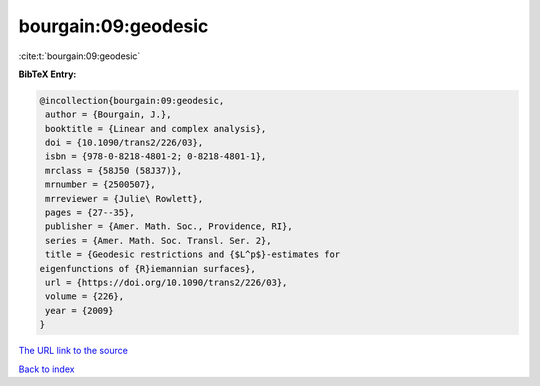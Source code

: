bourgain:09:geodesic
====================

:cite:t:`bourgain:09:geodesic`

**BibTeX Entry:**

.. code-block:: bibtex

   @incollection{bourgain:09:geodesic,
    author = {Bourgain, J.},
    booktitle = {Linear and complex analysis},
    doi = {10.1090/trans2/226/03},
    isbn = {978-0-8218-4801-2; 0-8218-4801-1},
    mrclass = {58J50 (58J37)},
    mrnumber = {2500507},
    mrreviewer = {Julie\ Rowlett},
    pages = {27--35},
    publisher = {Amer. Math. Soc., Providence, RI},
    series = {Amer. Math. Soc. Transl. Ser. 2},
    title = {Geodesic restrictions and {$L^p$}-estimates for
   eigenfunctions of {R}iemannian surfaces},
    url = {https://doi.org/10.1090/trans2/226/03},
    volume = {226},
    year = {2009}
   }

`The URL link to the source <ttps://doi.org/10.1090/trans2/226/03}>`__


`Back to index <../By-Cite-Keys.html>`__
